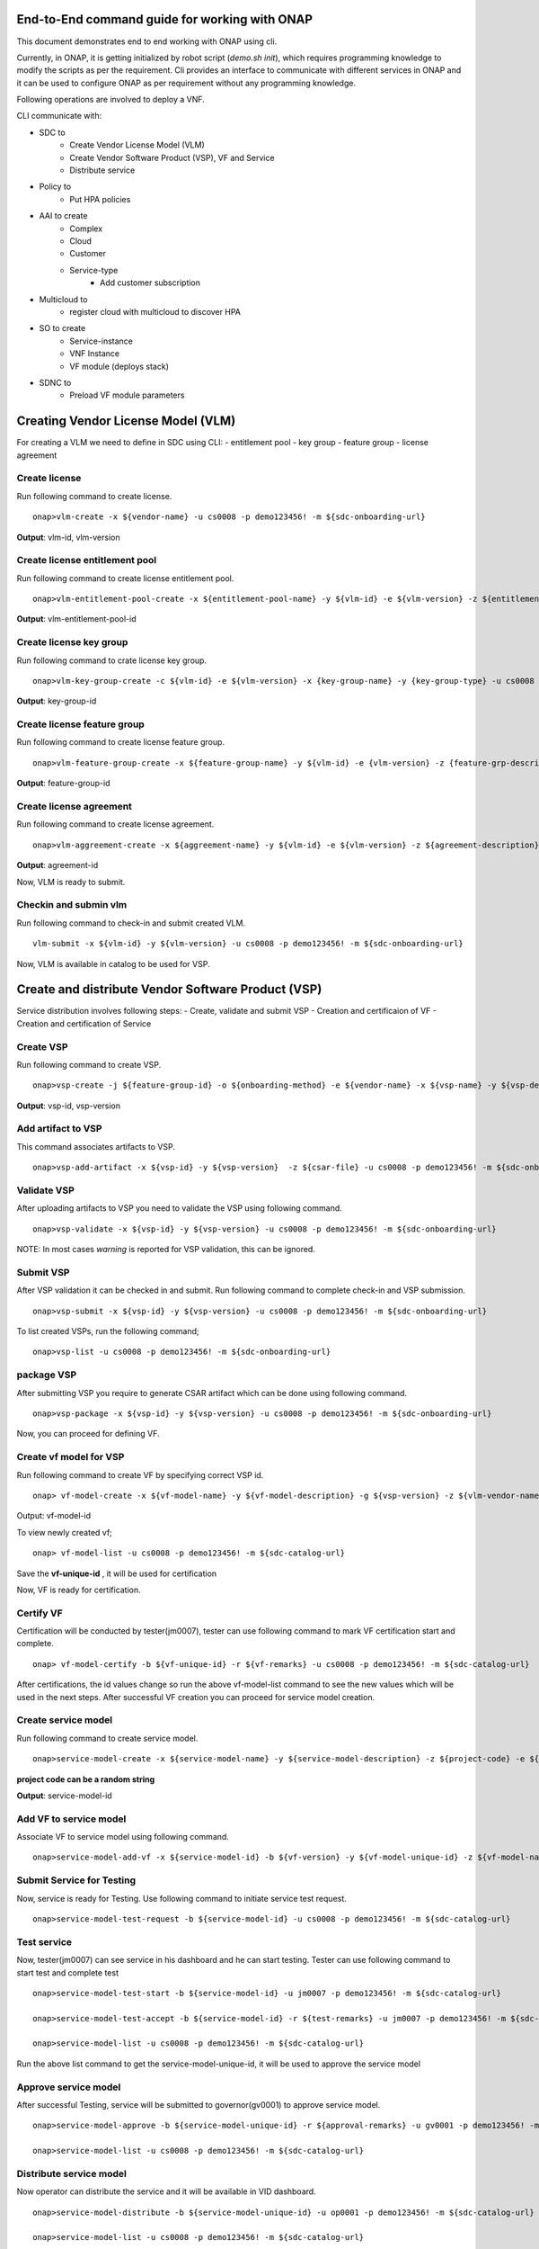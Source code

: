 .. This work is licensed under a Creative Commons Attribution 4.0 International License.
.. http://creativecommons.org/licenses/by/4.0
.. Copyright 2017 Huawei Technologies Co., Ltd.

.. _end_to_end_onap_cli_commands:


End-to-End command guide for working with ONAP
==============================================

This document demonstrates end to end working with ONAP using cli.

Currently, in ONAP, it is getting initialized by robot script (`demo.sh init`),
which requires programming knowledge to modify the scripts as per the requirement.
Cli provides an interface to communicate with different services in ONAP and it can
be used to configure ONAP as per requirement without any programming knowledge.

Following operations are involved to deploy a VNF.

CLI communicate with:

- SDC to
    - Create Vendor License Model (VLM)
    - Create Vendor Software Product (VSP), VF and Service
    - Distribute service

- Policy to
    - Put HPA policies

- AAI to create
    - Complex
    - Cloud
    - Customer
    - Service-type
	- Add customer subscription

- Multicloud to
    - register cloud with multicloud to discover HPA

- SO to create
    - Service-instance
    - VNF Instance
    - VF module (deploys stack)

- SDNC to
    - Preload VF module parameters



Creating Vendor License Model (VLM)
===================================

For creating a VLM we need to define in SDC using CLI:
- entitlement pool
- key group
- feature group
- license agreement


Create license
--------------

Run following command to create license.

::

  onap>vlm-create -x ${vendor-name} -u cs0008 -p demo123456! -m ${sdc-onboarding-url}

**Output**: vlm-id, vlm-version

Create license entitlement pool
-------------------------------

Run following command to create license entitlement pool.

::

  onap>vlm-entitlement-pool-create -x ${entitlement-pool-name} -y ${vlm-id} -e ${vlm-version} -z ${entitlement-pool-description} -k ${vendor-name} -g {license-expiry-date} -l {license-start-date} -u cs0008 -p demo123456! -m ${sdc-onboarding-url}

**Output**: vlm-entitlement-pool-id

Create license key group
------------------------

Run following command to crate license key group.

::

  onap>vlm-key-group-create -c ${vlm-id} -e ${vlm-version} -x {key-group-name} -y {key-group-type} -u cs0008 -p demo123456! -m ${sdc-onboarding-url}

**Output**: key-group-id

Create license feature group
----------------------------

Run following command to create license feature group.

::

  onap>vlm-feature-group-create -x ${feature-group-name} -y ${vlm-id} -e {vlm-version} -z {feature-grp-description} -g ${key-group-id} -b ${vlm-entitlement-pool-id} -c ${part-no} -u cs0008 -p demo123456! -m ${sdc-onboarding-url}

**Output**: feature-group-id


Create license agreement
------------------------

Run following command to create license agreement.

::

  onap>vlm-aggreement-create -x ${aggreement-name} -y ${vlm-id} -e ${vlm-version} -z ${agreement-description} -g ${feature-group-id} -u cs0008 -p demo123456! -m ${sdc-onboarding-url}

**Output**: agreement-id


Now, VLM is ready to submit.

Checkin and submin vlm
----------------------

Run following command to check-in and submit created VLM.

::


  vlm-submit -x ${vlm-id} -y ${vlm-version} -u cs0008 -p demo123456! -m ${sdc-onboarding-url}


Now, VLM is available in catalog to be used for VSP.


Create and distribute Vendor Software Product (VSP)
===================================================

Service distribution involves following steps:
- Create, validate and submit VSP
- Creation and certificaion of VF
- Creation and certification of Service

Create VSP
----------

Run following command to create VSP.

::

  onap>vsp-create -j ${feature-group-id} -o ${onboarding-method} -e ${vendor-name} -x ${vsp-name} -y ${vsp-description} -i ${aggreement-id} -c ${vlm-version} -g ${vlm-id} -u cs0008 -p demo123456! -m ${sdc-onboarding-url}


**Output**: vsp-id, vsp-version


Add artifact to VSP
-------------------

This command associates artifacts to VSP.

::

  onap>vsp-add-artifact -x ${vsp-id} -y ${vsp-version}  -z ${csar-file} -u cs0008 -p demo123456! -m ${sdc-onboarding-url}

Validate VSP
------------

After uploading artifacts to VSP you need to validate the VSP using following command.

::

  onap>vsp-validate -x ${vsp-id} -y ${vsp-version} -u cs0008 -p demo123456! -m ${sdc-onboarding-url}



NOTE: In most cases `warning` is reported for VSP validation, this can be ignored.

Submit VSP
----------------------

After VSP validation it can be checked in and submit. Run following command to
complete check-in and VSP submission.

::

  onap>vsp-submit -x ${vsp-id} -y ${vsp-version} -u cs0008 -p demo123456! -m ${sdc-onboarding-url}

To list created VSPs, run the following command;

::

  onap>vsp-list -u cs0008 -p demo123456! -m ${sdc-onboarding-url}


package VSP
-----------

After submitting VSP you require to generate CSAR artifact which can be done using
following command.

::

  onap>vsp-package -x ${vsp-id} -y ${vsp-version} -u cs0008 -p demo123456! -m ${sdc-onboarding-url}

Now, you can proceed for defining VF.

Create vf model for VSP
-----------------------

Run following command to create VF by specifying correct VSP id.

::

  onap> vf-model-create -x ${vf-model-name} -y ${vf-model-description} -g ${vsp-version} -z ${vlm-vendor-name} -b ${vsp-id} -u cs0008 -p demo123456! -m ${sdc-catalog-url}

Output: vf-model-id

To view newly created vf;
::

 onap> vf-model-list -u cs0008 -p demo123456! -m ${sdc-catalog-url}

Save the **vf-unique-id** , it will be used for certification

Now, VF is ready for certification.


Certify VF
----------

Certification will be conducted by tester(jm0007), tester can use following command
to mark VF certification start and complete.

::

  onap> vf-model-certify -b ${vf-unique-id} -r ${vf-remarks} -u cs0008 -p demo123456! -m ${sdc-catalog-url}

After certifications, the id values change so run the above vf-model-list command to see the new values which will be used in the next steps.
After successful VF creation you can proceed for service model creation.

Create service model
--------------------

Run following command to create service model.

::

  onap>service-model-create -x ${service-model-name} -y ${service-model-description} -z ${project-code} -e ${icon-id} -c ${category-display} -b ${category} -u cs0008 -p demo123456! -m ${sdc-catalog-url}

**project code can be a random string**

**Output**: service-model-id

Add VF to service model
-----------------------

Associate VF to service model using following command.

::

  onap>service-model-add-vf -x ${service-model-id} -b ${vf-version} -y ${vf-model-unique-id} -z ${vf-model-name} -u cs0008 -p demo123456! -m ${sdc-catalog-url}


Submit Service for Testing
--------------------------------

Now, service is ready for Testing. Use following command
to initiate service test request.

::

  onap>service-model-test-request -b ${service-model-id} -u cs0008 -p demo123456! -m ${sdc-catalog-url}

Test service
---------------

Now, tester(jm0007) can see service in his dashboard and he can start testing. Tester can use following command to start test and complete test

::

  onap>service-model-test-start -b ${service-model-id} -u jm0007 -p demo123456! -m ${sdc-catalog-url}

  onap>service-model-test-accept -b ${service-model-id} -r ${test-remarks} -u jm0007 -p demo123456! -m ${sdc-catalog-url}

  onap>service-model-list -u cs0008 -p demo123456! -m ${sdc-catalog-url}

Run the above list command to get the service-model-unique-id, it will be used to approve the service model


Approve service model
---------------------

After successful Testing, service will be submitted to governor(gv0001) to
approve service model.

::

  onap>service-model-approve -b ${service-model-unique-id} -r ${approval-remarks} -u gv0001 -p demo123456! -m ${sdc-catalog-url}

  onap>service-model-list -u cs0008 -p demo123456! -m ${sdc-catalog-url}


Distribute service model
------------------------

Now operator can distribute the service and it will be available in VID dashboard.

::

  onap>service-model-distribute -b ${service-model-unique-id} -u op0001 -p demo123456! -m ${sdc-catalog-url}

  onap>service-model-list -u cs0008 -p demo123456! -m ${sdc-catalog-url}

Creating Policies (Only Required if HPA is being Used)
======================================================
Before Running these commands to create policies, you must have uploaded policy models. See Method 2 (Manual upload) `here <https://wiki.onap.org/display/DW/OOF+-+HPA+guide+for+integration+testing>`_

::

  onap> policy-create-outdated -m ${pdp-url} -u testpdp -p alpha123 -x ${policy-name} -S ${policy-scope} -T ${policy-config-type} -o ${policy-onap-name} -b ${policy}

  onap> policy-push-outdated -m ${pdp-url} -u testpdp -p alpha123 -x ${policy-name} -b ${policy-config-type} -c ${policy-pdp-group}

When creating policies, the resource-module-name of the vf-model is required. This can be gotten by running the following command;

::

  onap> get-resource-module-name -u cs0008 -p demo123456! -m ${sdc-catalog-url}

**Note:** See Step 16 in `vFW with HPA Tutorial: Setting Up and Configuration <https://onap.readthedocs.io/en/casablanca/submodules/integration.git/docs/docs_vfwHPA.html#docs-vfw-hpa>`_
for sample policies as well as example values for policy-scope, config-type ...etc.


Creating Cloud, Customer and Service-type
=========================================

It is required to specify the complex and cloud configuration in AAI system before deploying
the service. Following are the steps to configure cloud and related information
for service deployment.


Create Complex
--------------
::

  onap>complex-create -x ${complex-name} -r ${physical-location} -y ${data-center-code} -l ${region} -i ${street-1-name} -j ${street-2-name}  -lt ${latitude} -lo ${longitude} -S ${state}  -la ${lata} -g ${city} -w ${postal-code} -z ${complex-name} -k ${country} -o ${elevation} -q ${identity-url} -m ${aai-url} -u AAI -p AAI

Create Cloud
------------

Use following command to create cloud and region in AAI system.

::

  onap>cloud-create -x ${cloud-owner-name} -y ${cloud-region-name} -e ${esr-system-info-id} -b ${cloud-user-name} -j ${cloud-user-password} -I ${extra-info} -w ${cloud-region-version} -l ${default-tenant} -url ${keystone-url} -n ${complex-name} -q ${cloud-type} -r ${owner-defined-type} -Q ${system-type} -i ${identity-url} -g ${cloud-zone} -z ${ssl-insecure-boolean} -k ${system-status} -c ${cloud-domain} -m ${aai-url} -u AAI -p AAI

**Sample Command**
::

 onap> cloud-create -e 5c85ce1f-aa78-4ebf-8d6f-4b62773e9ade -b ${cloud-username} -I {\\"openstack-region-id\\":\\"ONAP-POD-01-Rail-06\\"} -x CloudOwner -y ONAP-POD-01-Rail-06 -j ${cloud-password} -w titanium_cloud -l Integration-HPA -url http://10.12.11.1:5000/v3 -n clli1 -q openstack -r t1 -Q VIM -i url -g CloudZone -z true -k active -c Default



Associate Cloud Region with complex
-----------------------------------
::

  onap> complex-associate -x ${complex-name} -y ${cloud-region} -z ${cloud-owner} -m ${aai-url} -u AAI -p AAI
  onap> cloud-list -u AAI -p AAI -m ${aai-url}


Register Cloud Region with Multicloud (only required for HPA)
-------------------------------------------------------------

::

  onap> multicloud-register-cloud -y ${cloud-owner} -x ${cloud-region} -m ${multicloud-url}


Create Customer
---------------

A customer subscribes for the service. Use follwing command to create customer.

::

  onap>customer-create -x ${customer-name} -y ${subscriber-name} -u AAI -p AAI -m ${aai-url}

  onap>customer-list -u AAI -p AAI -m ${aai-url}


Create service type
-------------------

Use following command to create service type.

::

  onap>service-type-create -x ${service-name} -u AAI -p AAI -m ${aai-url}

  onap>service-type-list -u AAI -p AAI -m ${aai-url}

Create subscription
-------------------

Use the following command to create subscription for a customer.

::

  onap>subscription-create -x ${customer-name} -z ${cloud-owner} -c ${tenant-id} -e ${service-name} -y ${default-tenant} -r ${cloud-region} -m ${aai-url} -u AAI -p AAI


If the subscription has already been created, you can add more clouds to it using the following command;

::

  onap>subscription-cloud-add -x ${customer-name} -z ${cloud-owner} -c ${tenant-id} -e ${service-name} -y ${default-tenant} -r ${cloud-region} -m ${aai-url} -u AAI -p AAI


Create Service-instance, VNF Instance and deploy VFMODULE
=========================================================

Now, all the required configuration and artifacts are available for the SO service to
create a service-instance, VNF-Instance and VFMODULE.

Create service instance
-----------------------

Using following command you can create service-instance in specified cloud region.
Command requires service model identifier which can be obtained from previously
used CLIs for creating and listing service model.

::

  onap> service-create -w ${service-name} -la ${customer-latitude} -lo ${customer-longitude} -o ${orchestrator} -A {alacart-boolean} -i ${service-model-name} -y ${company-name} -x ${project-name} -q ${requestor-id} -O ${owning-entity-name} -k ${service-instance-name} -P ${test-api} -H ${homing-solution} -n ${service-model-uuid} -e ${service-model-invariant-uuid} -j ${service-model-version} -S ${subscriber-name} -g ${service-model-uuid} -z ${owning-entity-id} -c ${customer-name} -u InfraPortalClient -p password1$ -m ${so-url}

When Homing and HPA are not being used, you do not need to specify longitude, latitude, homing-solution, orchestator

**Sample service-create commands**

**Without Homing**
::

  onap> service-create -w vFW -o multicloud -A true -i vfw-demo-service -y some_company  -x Project-Demonstration -q demo -O OE-Demonstration -k rand-2 -P VNF_API -n 545bca3c-8cc0-4dac-b464-1720894e0213 -e 41d0ebba-4b89-4437-9b22-4d83d2183aaa -j 1.0 -S Demonstration -g 545bca3c-8cc0-4dac-b464-1720894e0213 -z d005274f-d295-4538-a6b0-a090a7807dae -c Demonstration -u InfraPortalClient -p password1$ -m http://192.168.1.147:30277

**With Homing**
::

  onap> service-create -w vFW -la 32.897480 -lo 97.040443 -o multicloud -A true -i vfw-demo-service -y some_company  -x Project-Demonstration -q demo -O OE-Demonstration -k cli-instance-new -P VNF_API -H oof -n 545bca3c-8cc0-4dac-b464-1720894e0213 -e 41d0ebba-4b89-4437-9b22-4d83d2183aaa -j 1.0 -S Demonstration -g 545bca3c-8cc0-4dac-b464-1720894e0213 -z d005274f-d295-4538-a6b0-a090a7807dae -c Demonstration -u InfraPortalClient -p password1$ -m http://192.168.1.147:30277

You can get the values for the owning entity by running the following command;
::

  onap> owning-entity-list -u AAI -p AAI -m ${aai-url}

Create VNF Instance
-------------------

Use the following command to create the VNF instance, Do a Preload and create the VFModule in a particular cloud region

::

   onap> vnf-create -j ${service-model-invariant-uuid} -q ${service-model-name} -k ${service-model-id} -l ${cloud-region} -y ${service-instance-id} -z ${tenant-id} -r ${requestor-id} -c ${vf-model-uuid} -o ${generic-vnf-name} -e ${vf-model-name} -g ${vf-model-version} -b ${vf-model-invariant-uuid} -n ${service-version} -i ${vf-model-customization-id} -vn ${vf-model-customization-name} -w ${service-name} -pn ${platform-name} -lob ${lob-name} -u InfraPortalClient -p password1$ -m ${so-url}

**Output:** vnf-id


**Sample vnf-create command**
::

  onap>  vnf-create -j 41d0ebba-4b89-4437-9b22-4d83d2183aaa -q vfw-demo-service -k 545bca3c-8cc0-4dac-b464-1720894e0213 -l cloud-two -y 43143a2c-f0e1-499d-b042-97fb0c05166b -z a0ea4cfd751e40e0a093848dd9e03e6c -r demo  -c 04ffd583-5625-4471-b20b-38394b513efd -o cli-vnf-test -e vfw-hpa-sriov_v2 -g 1.0 -b b7d993a3-3870-4096-a16c-90110d402349 -n 1.0 -i 123f896f-c6a4-4560-8786-7607e832bb6f -vn "vfw-hpa-sriov_v2 0" -w vFW -pn Platform-Demonstration -lob LOB-Demonstration -u InfraPortalClient -p password1$ -m http://192.168.1.147:30277


Preload VF-Module
-----------------
::

  onap> vf-preload -y ${preload-file} -u admin -p Kp8bJ4SXszM0WXlhak3eHlcse2gAw84vaoGGmJvUy2U -m ${sdnc-url}

See Step 20 of `vFW with HPA Tutorial: Setting Up and Configuration <https://onap.readthedocs.io/en/casablanca/submodules/integration.git/docs/docs_vfwHPA.html#docs-vfw-hpa>`_ for sample preload file.

Create VF-module
----------------
::

  onap>  vf-module-create -w ${tenant-id} -mn ${vf-model-customization-name} -x ${service-instance-id} -l ${cloud-region} -sv ${service-version} -vc ${vf-module-customization-id} -vm ${v-module-model-version} -mv ${vf-model-version} -i ${vf-module-name} -vf ${vf-model-name} -vi ${vf-module-model-invariant-id} -r ${suppress-rollback-boolean} -mc ${vf-model-customization-id} -api ${test-api} -mi ${vf-model-invariant-id} -vid ${vf-model-id} -y ${vnf-instance-id} -R ${requestor-id} -si ${service-uuid} -up ${use-preload} -sd ${service-invariat-id} -z ${service-model-name} -vn ${vf-module-model-name} -vv ${vf-module-model-version-id} -co ${cloud-owner} -u InfraPortalClient -p password1$ -m ${so-url}

**Sample vf-module-create command**
::

  onap> vf-module-create -w a0ea4cfd751e40e0a093848dd9e03e6c -mn "vfw-hpa-sriov_v2 0" -x d353ace3-52e9-4c79-b3c8-63c97e15cc29 -l cloud-two -sv 1.0 -vc 0f837829-0dbb-4768-88d4-3cdf01e073f6 -vm 1 -mv 1.0 -i vfw-sriov-cli -vf vfw-hpa-sriov_v2 -vi 8d3071e4-0d4e-4520-aa92-c01b9a019142 -r false -mc 123f896f-c6a4-4560-8786-7607e832bb6f -api VNF_API -mi b7d993a3-3870-4096-a16c-90110d402349 -vid 04ffd583-5625-4471-b20b-38394b513efd -y dad645a3-7e01-47cd-8e70-cdc8b5e880ec -R demo -si 545bca3c-8cc0-4dac-b464-1720894e0213 -up true -sd 41d0ebba-4b89-4437-9b22-4d83d2183aaa -z vfw-demo-service -vn VfwHpaSriovV2..base_vfw..module-0 -vv d5c83591-0f22-4543-ada2-24197847b7d2 -u InfraPortalClient -p password1$ -m http://192.168.1.147:30277
